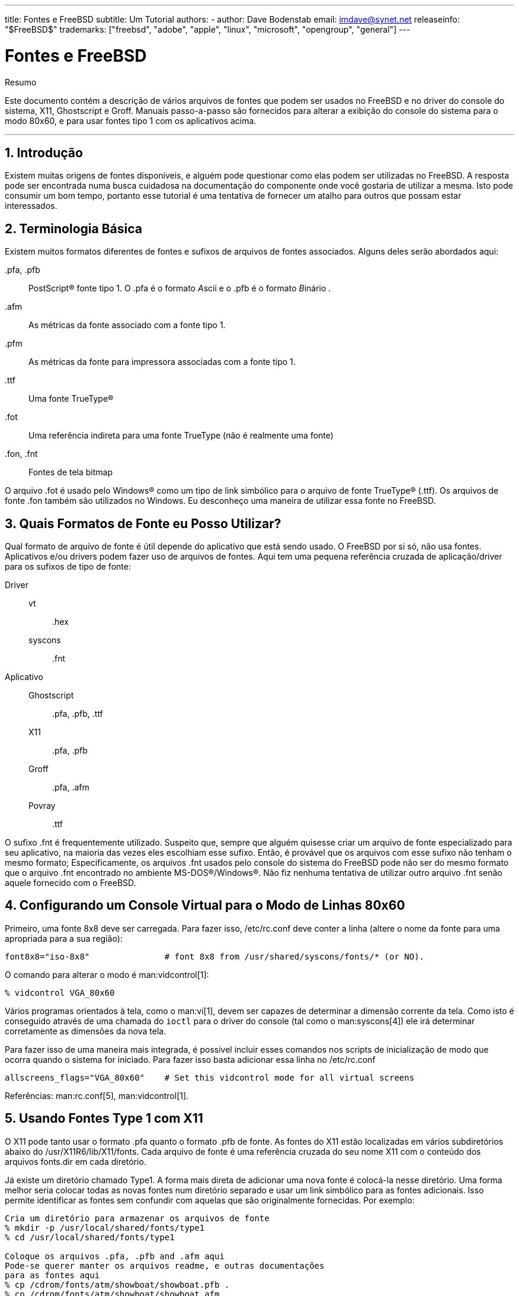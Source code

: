 ---
title: Fontes e FreeBSD
subtitle: Um Tutorial
authors:
  - author: Dave Bodenstab
    email: imdave@synet.net
releaseinfo: "$FreeBSD$" 
trademarks: ["freebsd", "adobe", "apple", "linux", "microsoft", "opengroup", "general"]
---

= Fontes e FreeBSD
:doctype: article
:toc: macro
:toclevels: 1
:icons: font
:sectnums:
:sectnumlevels: 6
:source-highlighter: rouge
:experimental:
:toc-title: Índice
:part-signifier: Parte
:chapter-signifier: Capítulo
:appendix-caption: Apêndice
:table-caption: Tabela
:figure-caption: Figura
:example-caption: Exemplo

[.abstract-title]
Resumo

Este documento contém a descrição de vários arquivos de fontes que podem ser usados no FreeBSD e no driver do console do sistema, X11, Ghostscript e Groff. Manuais passo-a-passo são fornecidos para alterar a exibição do console do sistema para o modo 80x60, e para usar fontes tipo 1 com os aplicativos acima.

'''

toc::[]

[[intro]]
== Introdução

Existem muitas origens de fontes disponíveis, e alguém pode questionar como elas podem ser utilizadas no FreeBSD. A resposta pode ser encontrada numa busca cuidadosa na documentação do componente onde você gostaria de utilizar a mesma. Isto pode consumir um bom tempo, portanto esse tutorial é uma tentativa de fornecer um atalho para outros que possam estar interessados.

[[terminology]]
== Terminologia Básica

Existem muitos formatos diferentes de fontes e sufixos de arquivos de fontes associados. Alguns deles serão abordados aqui:

[.filename]#.pfa#, [.filename]#.pfb#::
PostScript(R) fonte tipo 1. O [.filename]#.pfa# é o formato __A__scii e o [.filename]#.pfb# é o formato __B__inário .

[.filename]#.afm#::
As métricas da fonte associado com a fonte tipo 1.

[.filename]#.pfm#::
As métricas da fonte para impressora associadas com a fonte tipo 1.

[.filename]#.ttf#::
Uma fonte TrueType(R)

[.filename]#.fot#::
Uma referência indireta para uma fonte TrueType (não é realmente uma fonte)

[.filename]#.fon#, [.filename]#.fnt#::
Fontes de tela bitmap

O arquivo [.filename]#.fot# é usado pelo Windows(R) como um tipo de link simbólico para o arquivo de fonte TrueType(R) ([.filename]#.ttf#). Os arquivos de fonte [.filename]#.fon# também são utilizados no Windows. Eu desconheço uma maneira de utilizar essa fonte no FreeBSD.

[[font-formats]]
== Quais Formatos de Fonte eu Posso Utilizar?

Qual formato de arquivo de fonte é útil depende do aplicativo que está sendo usado. O FreeBSD por si só, não usa fontes. Aplicativos e/ou drivers podem fazer uso de arquivos de fontes. Aqui tem uma pequena referência cruzada de aplicação/driver para os sufixos de tipo de fonte:

Driver::

vt:::
[.filename]#.hex#

syscons:::
[.filename]#.fnt#

Aplicativo::

Ghostscript:::
[.filename]#.pfa#, [.filename]#.pfb#, [.filename]#.ttf#

X11:::
[.filename]#.pfa#, [.filename]#.pfb#

Groff:::
[.filename]#.pfa#, [.filename]#.afm#

Povray:::
[.filename]#.ttf#

O sufixo [.filename]#.fnt# é frequentemente utilizado. Suspeito que, sempre que alguém quisesse criar um arquivo de fonte especializado para seu aplicativo, na maioria das vezes eles escolhiam esse sufixo. Então, é provável que os arquivos com esse sufixo não tenham o mesmo formato; Especificamente, os arquivos [.filename]#.fnt# usados pelo console do sistema do FreeBSD pode não ser do mesmo formato que o arquivo [.filename]#.fnt# encontrado no ambiente MS-DOS(R)/Windows(R). Não fiz nenhuma tentativa de utilizar outro arquivo [.filename]#.fnt# senão aquele fornecido com o FreeBSD.

[[virtual-console]]
== Configurando um Console Virtual para o Modo de Linhas 80x60

Primeiro, uma fonte 8x8 deve ser carregada. Para fazer isso, [.filename]#/etc/rc.conf# deve conter a linha (altere o nome da fonte para uma apropriada para a sua região):

[.programlisting]
....
font8x8="iso-8x8"		# font 8x8 from /usr/shared/syscons/fonts/* (or NO).
....

O comando para alterar o modo é man:vidcontrol[1]:

[source,bash]
....
% vidcontrol VGA_80x60
....

Vários programas orientados à tela, como o man:vi[1], devem ser capazes de determinar a dimensão corrente da tela. Como isto é conseguido através de uma chamada do `ioctl` para o driver do console (tal como o man:syscons[4]) ele irá determinar corretamente as dimensões da nova tela.

Para fazer isso de uma maneira mais integrada, é possível incluir esses comandos nos scripts de inicialização de modo que ocorra quando o sistema for iniciado. Para fazer isso basta adicionar essa linha no [.filename]#/etc/rc.conf#

[.programlisting]
....
allscreens_flags="VGA_80x60"	# Set this vidcontrol mode for all virtual screens
....

Referências: man:rc.conf[5], man:vidcontrol[1].

[[type1-fonts-x11]]
== Usando Fontes Type 1 com X11

O X11 pode tanto usar o formato [.filename]#.pfa# quanto o formato [.filename]#.pfb# de fonte. As fontes do X11 estão localizadas em vários subdiretórios abaixo do [.filename]#/usr/X11R6/lib/X11/fonts#. Cada arquivo de fonte é uma referência cruzada do seu nome X11 com o conteúdo dos arquivos [.filename]#fonts.dir# em cada diretório.

Já existe um diretório chamado [.filename]#Type1#. A forma mais direta de adicionar uma nova fonte é colocá-la nesse diretório. Uma forma melhor seria colocar todas as novas fontes num diretório separado e usar um link simbólico para as fontes adicionais. Isso permite identificar as fontes sem confundir com aquelas que são originalmente fornecidas. Por exemplo:

[source,bash]
....
Cria um diretório para armazenar os arquivos de fonte
% mkdir -p /usr/local/shared/fonts/type1
% cd /usr/local/shared/fonts/type1

Coloque os arquivos .pfa, .pfb and .afm aqui
Pode-se querer manter os arquivos readme, e outras documentações
para as fontes aqui
% cp /cdrom/fonts/atm/showboat/showboat.pfb .
% cp /cdrom/fonts/atm/showboat/showboat.afm .

Mantenha um índice para a referência cruzada das fontes
% echo showboat - InfoMagic CICA, Dec 1994, /fonts/atm/showboat >>INDEX
....

Agora, para usar a nova fonte com o X11, deve-se tornar os arquivos de fonte disponíveis e atualizados. Os nomes de fontes do X11 se parecem com:

[.programlisting]
....
-bitstream-charter-medium-r-normal-xxx-0-0-0-0-p-0-iso8859-1
     |        |      |    |   |     |  | | | | | |    \    \
     |        |      |    |   |     \  \ \ \ \ \ \     +----+- character set
     |        |      |    |   \      \  \ \ \ \ \ +- average width
     |        |      |    |    \      \  \ \ \ \ +- spacing
     |        |      |    \	\      \  \ \ \ +- vertical res.
     |        |      |     \	 \	\  \ \ +- horizontal res.
     |        |      |      \	  \	 \  \ +- points
     |        |      |       \     \	  \  +- pixels
     |        |      |        \     \	   \
  foundry  family  weight   slant  width  additional style
....

Um novo nome precisa ser criado para cada nova fonte. Se você possui alguma informação na documentação que acompanha a fonte, então isso pode servir de base para a criação do nome. Se não há informação, então você pode ter alguma idéia usando man:strings[1] no arquivo da fonte. Por exemplo:

[source,bash]
....
% strings showboat.pfb | more
%!FontType1-1.0: Showboat 001.001
%%CreationDate: 1/15/91 5:16:03 PM
%%VMusage: 1024 45747
% Generated by Fontographer 3.1
% Showboat
 1991 by David Rakowski.  Alle Rechte Vorbehalten.
FontDirectory/Showboat known{/Showboat findfont dup/UniqueID known{dup
/UniqueID get 4962377 eq exch/FontType get 1 eq and}{pop false}ifelse
{save true}{false}ifelse}{false}ifelse
12 dict begin
/FontInfo 9 dict dup begin
 /version (001.001) readonly def
 /FullName (Showboat) readonly def
 /FamilyName (Showboat) readonly def
 /Weight (Medium) readonly def
 /ItalicAngle 0 def
 /isFixedPitch false def
 /UnderlinePosition -106 def
 /UnderlineThickness 16 def
 /Notice (Showboat
 1991 by David Rakowski.  Alle Rechte Vorbehalten.) readonly def
end readonly def
/FontName /Showboat def
--stdin--
....

Usando essas informações, um possível nome poderia ser:

[source,bash]
....
-type1-Showboat-medium-r-normal-decorative-0-0-0-0-p-0-iso8859-1
....

Os componentes do nosso nome são:

Companhia::
Vamos nomear todas as novas fontes como `type1`.

Família::
O nome da fonte

Densidade::
Normal, negrito, média, semi-negrito, etc. Pelas informações acima do man:strings[1], essa fonte aparenta ter uma densidade __média__.

Inclinação::
__r__oman, __i__tálico, __o__blíquo, etc. Como o _Ângulo Itálico_ é zero, o _roman_ será utilizado.

Largura::
Normal, ampla, condensada, estendida, etc. Até que possa ser examinada, supomos que será __normal__.

Estilo Adicional::
Frequentemente omitido, mas isso indicará que a fonte possui letras maiúsculas decorativas.

Espaçamento::
proporcional ou monoespaçada. A opção _Poporcional_ é usada quando o _isFixedPitch_ é falso.

Todos esses nomes são arbitrários, mas deve-se tentar ser compatível com as convenções existentes. A fonte é referenciada pelo nome com possíveis curingas pelo programa X11, então o nome escolhido tem que fazer algum sentido. Pode-se começar simplesmente usando 

[source,bash]
....
…-normal-r-normal-…-p-…
....

como o nome, e então usar man:xfontsel[1] para examiná-lo e ajustar o nome com base na aparência da fonte.

Então, para completar nosso exemplo:

[source,bash]
....
Torne a fonte acessível para o X11
% cd /usr/X11R6/lib/X11/fonts/Type1
% ln -s /usr/local/shared/fonts/type1/showboat.pfb .

Edite os arquivos fonts.dir e fonts.scale, adicionando a linha que descreve a fonte e incremente o número de fontes que são encontradas na primeira linha.
% ex fonts.dir
:1p
25
:1c
26
.
:$a
showboat.pfb -type1-showboat-medium-r-normal-decorative-0-0-0-0-p-0-iso8859-1
.
:wq

fonts.scale aparenta ser idêntico ao fonts.dir…
% cp fonts.dir fonts.scale

Informe ao X11 que arquivos foram alterados
% xset fp rehash

Examine a nova fonte
% xfontsel -pattern -type1-*
....

Referências: man:xfontsel[1], man:xset[1], The X Windows System in a Nutshell, http://www.ora.com/[O'Reilly & Associates].

[[type1-fonts-ghostscript]]
== Usando Fontes Type 1 com Ghostscript

O Ghostscript referencia uma fonte via seu arquivo de [.filename]#Fontmap#. Este deve ser modificado de uma maneira similar a feita para o arquivo [.filename]#fonts.dir# do X11. O Ghostscript pode usar tanto o formato [.filename]#.pfa# quanto o [.filename]#.pfb#. Usando a fonte do exemplo anterior, segue um passo a passo de como utilizá-la com o Ghostscript:

[source,bash]
....
Coloque a fonte no diretório do Ghostscript
% cd /usr/local/shared/ghostscript/fonts
% ln -s /usr/local/shared/fonts/type1/showboat.pfb .

Edite o mapeamento de fontes, assim o Ghostscript saberá sobre a fonte
% cd /usr/local/shared/ghostscript/4.01
% ex Fontmap
:$a
/Showboat        (showboat.pfb) ; % From CICA /fonts/atm/showboat
.
:wq

Use o Ghostscript para checar a fonte
% gs prfont.ps
Aladdin Ghostscript 4.01 (1996-7-10)
Copyright (C) 1996 Aladdin Enterprises, Menlo Park, CA.  All rights
reserved.
This software comes with NO WARRANTY: see the file PUBLIC for details.
Loading Times-Roman font from /usr/local/shared/ghostscript/fonts/tir_____.pfb...
 /1899520 581354 1300084 13826 0 done.
GS>Showboat DoFont
Loading Showboat font from /usr/local/shared/ghostscript/fonts/showboat.pfb...
 1939688 565415 1300084 16901 0 done.
>>showpage, press <return> to continue<<
>>showpage, press <return> to continue<<
>>showpage, press <return> to continue<<
GS>quit
....

Referências: Veja o arquivo [.filename]#fonts.txt# na distribuição do Ghostscript 4.01

[[type1-fonts-groff]]
== Usando Fontes Type 1 com Groff

Agora que a nova fonte pode ser utilizada tanto pelo X11 quanto pelo Ghostscript, como podemos utilizar a nova fonte com o Groff? Primeiro de tudo, como estamos usando fontes Type 1 PostScript(R), o dispositivo Groff que é aplicável é o device __ps__. Um arquivo de fonte deve ser criado para cada fonte que o Groff possa usar. Um nome de fonte Groff é apenas um arquivo no [.filename]#/usr/shared/groff_font/devps#. Com o nosso exemplo, o arquivo da fonte poderia ser [.filename]#/usr/shared/groff_font/devps/SHOWBOAT#. O arquivo deve ser criado usando ferramentas providas pelo Groff.

A primeira ferramenta é o `afmtodit`. Ela normalmente não está instalada, então deve ser baixada de uma fonte de distribuição. Eu percebi que teria que mudar a primeira linha do arquivo, então eu fiz:

[source,bash]
....
% cp /usr/src/gnu/usr.bin/groff/afmtodit/afmtodit.pl /tmp
% ex /tmp/afmtodit.pl
:1c
#!/usr/bin/perl -P-
.
:wq
....

Essa ferramenta irá criar o arquivo de fontes do Groff a partir dos arquivos de métrica ([.filename]#.afm# suffix.) Continuando com nosso exemplo:

[source,bash]
....
Muitos arquivos .afm estão no formato do Mac, com ^M delimitando as linhas
Nós temos que convertê-los para o estilo UNIX que delimita as linhas com ^J
% cd /tmp
% cat /usr/local/shared/fonts/type1/showboat.afm |
	tr '\015' '\012' >showboat.afm

Agora crie um arquivo de fonte groff
% cd /usr/shared/groff_font/devps
% /tmp/afmtodit.pl -d DESC -e text.enc /tmp/showboat.afm generate/textmap SHOWBOAT
....

A fonte agora pode ser referenciada pelo nome SHOWBOAT.

Se o Ghostscript é utilizado para impressão com driver simulado no sistema, então não precisa fazer mais nada. Entretanto, se as impressoras usam PostScript(R) real, então a fonte deve ser baixada pela impressora de maneira que a fonte a ser utilizada (a menos que a impressora tenha a fonte showboat embutida ou acessível a partir de um disco de fontes.) O passo final é criar uma fonte descarregável. A ferramenta `pfbtops` é usada para criar o formato [.filename]#.pfa# da fonte, e o arquivo para [.filename]#download# é modificado para referenciar a nova fonte. O arquivo para [.filename]#download# deve referenciar o nome interno da fonte. Isso pode ser facilmente determinado de um arquivo de fonte groff conforme demonstrado:

[source,bash]
....
Criando o arquivo de fonte .pfa

% pfbtops /usr/local/shared/fonts/type1/showboat.pfb >showboat.pfa
....

Claro que, se o arquivo [.filename]#.pfa# já existe, apenas crie um link simbólico para referenciá-lo.

[source,bash]
....
Obtendo o nome interno da fonte

% fgrep internalname SHOWBOAT
internalname Showboat
Dizendo ao groff que tem que fazer o download da fonte

% ex download
:$a
Showboat      showboat.pfa
.
:wq
....

Para testar a fonte:

[source,bash]
....
% cd /tmp

% cat >example.t <<EOF
.sp 5
.ps 16
This is an example of the Showboat font:
.br
.ps 48
.vs (\n(.s+2)p
.sp
.ft SHOWBOAT
ABCDEFGHI
.br
JKLMNOPQR
.br
STUVWXYZ
.sp
.ps 16
.vs (\n(.s+2)p
.fp 5 SHOWBOAT
.ft R
To use it for the first letter of a paragraph, it will look like:
.sp 50p
\s(48\f5H\s0\fRere is the first sentence of a paragraph that uses the
showboat font as its first letter.
Additional vertical space must be used to allow room for the larger
letter.
EOF
% groff -Tps example.t >example.ps

Para usar ghostscript/ghostview
% ghostview example.ps

Para imprimí-la
% lpr -Ppostscript example.ps
....

Referências: [.filename]#/usr/src/gnu/usr.bin/groff/afmtodit/afmtodit.man#, man:groff_font[5], man:groff_char[7], man:pfbtops[1].

[[convert-truetype]]
== Convertendo Fontes TrueType para um Formato groff/PostScript Para o Groff

Isso potencialmente requer um pouco de trabalho, simplesmente porque depende de alguns utilitários que não são instalados como parte do sistema base. Eles são:

`ttf2pf`::
Utilitário de conversão TrueType para PostScript. Ee permite a conversão de uma fonte TrueType em um arquivo de métrica de fonte ascii ([.filename]#.afm#).
+
Atualmente disponível em http://sunsite.icm.edu.pl/pub/GUST/contrib/BachoTeX98/ttf2pf/[http://sunsite.icm.edu.pl/pub/GUST/contrib/BachoTeX98/ttf2pf/]. Nota: Esses arquivos são programas PostScript e devem ser baixados para o disco mantendo pressionada a tecla kbd:[ Shift ] ao clicar no link. Caso contrário, seu navegador pode tentar iniciar o ghostview para visualizá-los.
+
Os arquivos de interesse são:

** [.filename]#GS_TTF.PS#
** [.filename]#PF2AFM.PS#
** [.filename]#ttf2pf.ps#
+
O caso engraçado sobre maiúsculas/minúsculas é devido ao fato de serem destinados também para os terminais DOS. O [.filename]#ttf2pf.ps# faz uso dos outros como maiúsculos, portanto, qualquer renomeação deve ser consistente com isso. (Na verdade, [.filename]#GS_TTF.PS# e [.filename]#PFS2AFM.PS# são supostamente parte da distribuição Ghostscript, mas é muito fácil usá-los como utilitários isolados. O FreeBSD parece não incluir o último.) Você também pode querer instalá-los em [.filename]#/usr/local/shared/groff_font/devps# (?).

`afmtodit`::
Cria arquivos de fontes para uso com o Groff a partir do arquivo de métricas de fonte ascii. Isso geralmente fica no diretório [.filename]#/usr/src/contrib/groff/afmtodit# e requer algum trabalho para prosseguir.
+
[NOTE]
====
Se você é paranóico sobre o trabalhar no diretório [.filename]#/usr/src#, simplesmente copie o conteúdo do diretório acima para um local de trabalho.
====
+
Na área de trabalho, você precisará compilar o utilitário. Apenas digite:
+
[source,bash]
....
# make -f Makefile.sub afmtodit
....
+
Você também pode precisar copiar o [.filename]#/usr/contrib/groff/devps/generate/textmap# para [.filename]#/usr/shared/groff_font/devps/generate# se ele ainda não existir.

Depois que todos esses utilitários estiverem no lugar, você está pronto para começar:

. Crie o arquivo [.filename]#.afm# digitando:
+
[source,bash]
....
% gs -dNODISPLAY -q -- ttf2pf.ps TTF_name PS_font_name AFM_name
....
+ 
Onde, _TTF_name_ é o seu arquivo de fonte TrueType, _PS_font_name_ é o nome do arquivo [.filename]#.pfa#, _AFM_name_ é o nome que você deseja para o arquivo [.filename]#.afm#. Se você não especificar nomes de arquivos de saída para os arquivos [.filename]#.pfa# ou [.filename]#.afm#, os nomes padrão serão gerados a partir do nome do arquivo de fonte TrueType.
+ 
Isso também produz um arquivo [.filename]#.pfa#, o arquivo ascii de métricas de fonte PostScript ([.filename]#.pfb# é para o formato binário). Isso não será necessário, mas poderia (eu acho) ser útil para um fontserver.
+ 
Por exemplo, para converter a fonte de código de barras 30f9 usando o nome de arquivo padrão, use o seguinte comando:
+
[source,bash]
....
% gs -dNODISPLAY -- ttf2pf.ps 3of9.ttf
Aladdin Ghostscript 5.10 (1997-11-23)
Copyright (C) 1997 Aladdin Enterprises, Menlo Park, CA.  All rights reserved.
This software comes with NO WARRANTY: see the file PUBLIC for details.
Converting 3of9.ttf to 3of9.pfa and 3of9.afm.
....
+ 
Se você quiser que as fontes convertidas sejam armazenadas em [.filename]#A.pfa# e [.filename]#B.afm#, use este comando:
+
[source,bash]
....
% gs -dNODISPLAY -- ttf2pf.ps 3of9.ttf A B
Aladdin Ghostscript 5.10 (1997-11-23)
Copyright (C) 1997 Aladdin Enterprises, Menlo Park, CA.  All rights reserved.
This software comes with NO WARRANTY: see the file PUBLIC for details.
Converting 3of9.ttf to A.pfa and B.afm.
....

. Crie o arquivo PostScript Groff:
+ 
Vá para o diretório [.filename]#/usr/shared/groff_font/devps# para facilitar a execução do comando abaixo. Você provavelmente precisará de privilégios de root para isso. (Ou, se você é paranoico sobre trabalhar lá, certifique-se de referenciar os arquivos [.filename]#DESC#, [.filename]#text.enc# e [.filename]#generate/textmap# como estando neste diretório.)
+
[source,bash]
....
% afmtodit -d DESC -e text.enc file.afm generate/textmap PS_font_name
....
+ 
Onde, [.filename]#file.afm# é o _AFM_name_ criado pelo `ttf2pf.ps` acima e _PS_font_name_ é o nome da fonte usada a partir desse comando, bem como o nome que man:groff[1] usará para referências a essa fonte. Por exemplo, supondo que você usou o primeiro comando `tiff2pf.ps` acima, a fonte 3of9 Barcode pode ser criada usando o comando:
+
[source,bash]
....
% afmtodit -d DESC -e text.enc 3of9.afm generate/textmap 3of9
....
+ 
Assegure-se de que o arquivo _PS_font_name_ resultante (por exemplo, [.filename]#3of9# no exemplo acima) esteja localizado no diretório [.filename]#/usr/shared/groff_font/devps# copiando-o ou movendo-o para lá.
+ 
Note que se o [.filename]#ttf2pf.ps# atribuir um nome de fonte usando o nome que ele encontrou no arquivo de fonte TrueType e você quiser usar um nome diferente, você deverá editar o arquivo [.filename]#.afm# antes de executar o `afmtodit`. Esse nome também deve coincidir com o usado no arquivo Fontmap se você deseja redirecionar o man:groff[1] para o man:gs[1].

[[truetype-for-other-programs]]
== As Fontes TrueType Podem ser Usadas com Outros Programas?

O formato de fonte TrueType é usado pelo Windows, Windows 95 e Mac. É bastante popular e há um grande número de fontes disponíveis neste formato.

Infelizmente, há poucos aplicativos que conheço que podem usar este formato: O Ghostscript e o Povray são os que vem a mente. O suporte do Ghostscript, de acordo com a documentação, é rudimentar e os resultados provavelmente serão inferiores as fontes Type 1. O Povray versão 3 também tem a capacidade de usar fontes TrueType, mas eu duvido que muitas pessoas criem documentos como uma série de páginas tridmensionais traçadas com luz :-).

Esta situação bastante triste pode mudar em breve. O http://www.freetype.org/[Projeto FreeType] está atualmente desenvolvendo um conjunto útil de ferramentas FreeType:

* O servidor de fontes `xfsft` para X11 pode fornecer fontes TrueType além de fontes regulares. Embora esteja atualmente em beta, dizem que está bastante utilizável. Veja http://www.dcs.ed.ac.uk/home/jec/programs/xfsft/[a página de Juliusz Chroboczek] para maiores informações. Instruções de portabilidade para o FreeBSD podem ser encontradas na http://math.missouri.edu/~stephen/software/[página do software de Stephen Montgomery].
* O xfstt é outro servidor de fontes para o X11, disponível em link:ftp://sunsite.unc.edu/pub/Linux/X11/fonts/[ftp://sunsite.unc.edu/pub/Linux/X11/fonts/].
* Um programa chamado `ttf2bdf` pode produzir arquivos BDF adequados para uso em um ambiente X a partir de arquivos TrueType. Os binários para o Linux estão disponíveis em link:ftp://crl.nmsu.edu/CLR/multiling/General/[ftp://crl.nmsu.edu/CLR/multiling/Geral/].
* e outros ...

[[obtaining-additional-fonts]]
== Onde Fontes Adicionais Podem ser Obtidas?

Muitas fontes estão disponíveis na Internet. Elas são totalmente gratuitas ou sharewares. Além disso, muitas fontes estão disponíveis na categoria [.filename]#x11-fonts/# na coleção do ports

[[additional-questions]]
== Questões Adicionais

* Quais são os usos dos arquivos [.filename]#.pfm#?
* Posso gerar o arquivo [.filename]#.afm# a partir de um arquivo [.filename]#.pfa# ou [.filename]#.pfb#?
* Como gerar os arquivos de mapeamento de caracteres groff para fontes PostScript com nomes de caracteres não padrão?
* Podem os dispositivos xditview e devX serem configurados para acessar todas as novas fontes?
* Seria bom ter exemplos de uso de fontes TrueType com Povray e Ghostscript.
